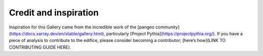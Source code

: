

Credit and inspiration
======================

Inspiration for this Gallery came from the incredible work of the [pangeo community](https://docs.xarray.dev/en/stable/gallery.html), particularly [Project Pythia](https://projectpythia.org/). If you have a piece of analysis to contribute to the edifice, please consider becoming a contributor; [here’s how](LINK TO CONTRIBUTING GUIDE HERE).